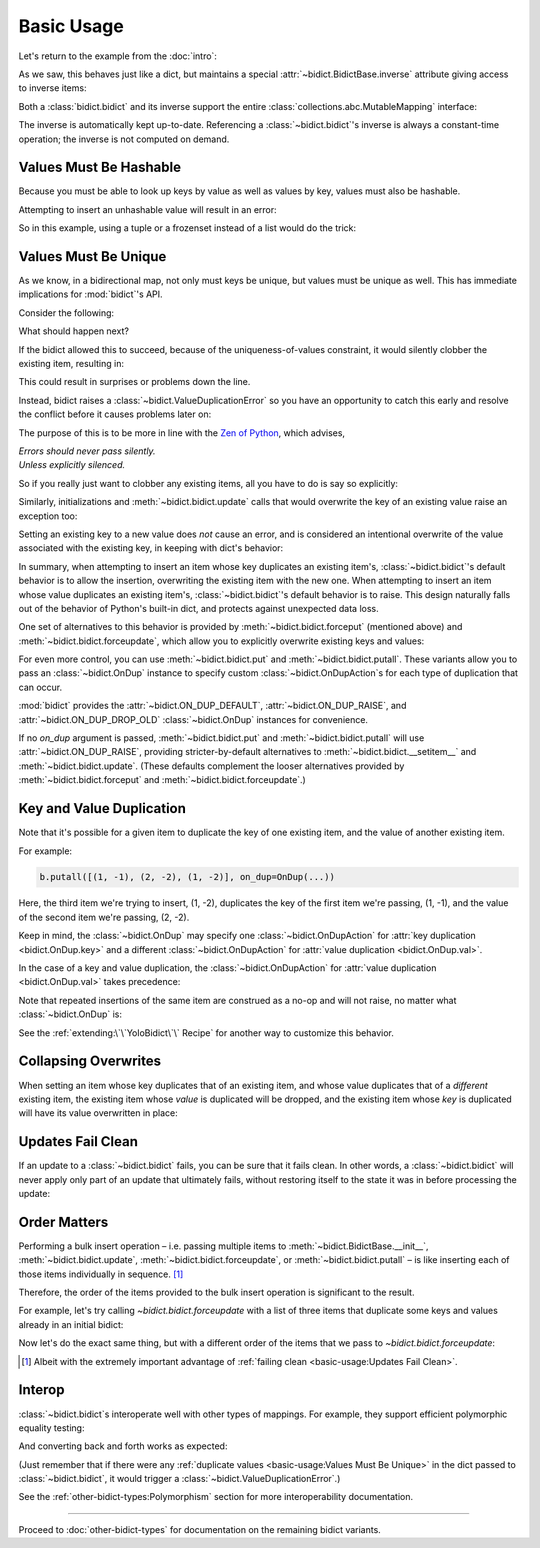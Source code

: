 Basic Usage
-----------

Let's return to the example from the :doc:`intro`:

.. doctest::

   >>> element_by_symbol = bidict(H='hydrogen')

As we saw, this behaves just like a dict,
but maintains a special
:attr:`~bidict.BidictBase.inverse` attribute
giving access to inverse items:

.. doctest::

   >>> element_by_symbol.inverse
   bidict({'hydrogen': 'H'})
   >>> element_by_symbol.inverse['helium'] = 'He'
   >>> element_by_symbol
   bidict({'H': 'hydrogen', 'He': 'helium'})
   >>> del element_by_symbol.inverse['hydrogen']
   >>> element_by_symbol
   bidict({'He': 'helium'})

Both a :class:`bidict.bidict` and its inverse
support the entire
:class:`collections.abc.MutableMapping` interface:

.. doctest::

   >>> 'C' in element_by_symbol
   False
   >>> element_by_symbol.get('C', 'missing')
   'missing'
   >>> element_by_symbol.pop('He')
   'helium'
   >>> element_by_symbol
   bidict()
   >>> element_by_symbol.update(Hg='mercury')
   >>> element_by_symbol
   bidict({'Hg': 'mercury'})
   >>> 'mercury' in element_by_symbol.inverse
   True
   >>> element_by_symbol.inverse.pop('mercury')
   'Hg'

The inverse is automatically kept up-to-date.
Referencing a :class:`~bidict.bidict`'s inverse
is always a constant-time operation;
the inverse is not computed on demand.


Values Must Be Hashable
+++++++++++++++++++++++

Because you must be able to look up keys by value as well as values by key,
values must also be hashable.

Attempting to insert an unhashable value will result in an error:

.. doctest::

   >>> anagrams_by_alphagram = dict(opt=['opt', 'pot', 'top'])
   >>> bidict(anagrams_by_alphagram)
   Traceback (most recent call last):
   ...
   TypeError: ...

So in this example,
using a tuple or a frozenset instead of a list would do the trick:

.. doctest::

   >>> bidict(opt=('opt', 'pot', 'top'))
   bidict({'opt': ('opt', 'pot', 'top')})


Values Must Be Unique
+++++++++++++++++++++

As we know,
in a bidirectional map,
not only must keys be unique,
but values must be unique as well.
This has immediate implications for :mod:`bidict`'s API.

Consider the following:

.. doctest::

   >>> b = bidict({'one': 1})
   >>> b['two'] = 1  # doctest: +SKIP

What should happen next?

If the bidict allowed this to succeed,
because of the uniqueness-of-values constraint,
it would silently clobber the existing item,
resulting in:

.. doctest::

   >>> b  # doctest: +SKIP
   bidict({'two': 1})

This could result in surprises or problems down the line.

Instead, bidict raises a
:class:`~bidict.ValueDuplicationError`
so you have an opportunity to catch this early
and resolve the conflict before it causes problems later on:

.. doctest::

   >>> b['two'] = 1
   Traceback (most recent call last):
       ...
   bidict.ValueDuplicationError: 1

The purpose of this is to be more in line with the
`Zen of Python <https://www.python.org/dev/peps/pep-0020/>`__,
which advises,

| *Errors should never pass silently.*
| *Unless explicitly silenced.*

So if you really just want to clobber any existing items,
all you have to do is say so explicitly:

.. doctest::

   >>> b.forceput('two', 1)
   >>> b
   bidict({'two': 1})

Similarly, initializations and :meth:`~bidict.bidict.update` calls
that would overwrite the key of an existing value
raise an exception too:

.. doctest::

   >>> bidict({'one': 1, 'uno': 1})
   Traceback (most recent call last):
       ...
   bidict.ValueDuplicationError: 1

   >>> b = bidict({'one': 1})
   >>> b.update({'uno': 1})
   Traceback (most recent call last):
       ...
   bidict.ValueDuplicationError: 1

   >>> b
   bidict({'one': 1})

Setting an existing key to a new value
does *not* cause an error,
and is considered an intentional overwrite
of the value associated with the existing key,
in keeping with dict's behavior:

.. doctest::

   >>> b = bidict({'one': 1})
   >>> b['one'] = 2  # succeeds
   >>> b
   bidict({'one': 2})
   >>> b.update({'one': 3, 'one': 4, 'one': 5})
   >>> b
   bidict({'one': 5})
   >>> bidict({'one': 1, 'one': 2})
   bidict({'one': 2})

In summary,
when attempting to insert an item whose key duplicates an existing item's,
:class:`~bidict.bidict`'s default behavior is to allow the insertion,
overwriting the existing item with the new one.
When attempting to insert an item whose value duplicates an existing item's,
:class:`~bidict.bidict`'s default behavior is to raise.
This design naturally falls out of the behavior of Python's built-in dict,
and protects against unexpected data loss.

One set of alternatives to this behavior is provided by
:meth:`~bidict.bidict.forceput`
(mentioned above)
and :meth:`~bidict.bidict.forceupdate`,
which allow you to explicitly overwrite existing keys and values:

.. doctest::

   >>> b = bidict({'one': 1})
   >>> b.forceput('two', 1)
   >>> b
   bidict({'two': 1})

   >>> b.forceupdate([('three', 1), ('four', 1)])
   >>> b
   bidict({'four': 1})

For even more control,
you can use :meth:`~bidict.bidict.put`
and :meth:`~bidict.bidict.putall`.
These variants allow you to pass
an :class:`~bidict.OnDup` instance
to specify custom :class:`~bidict.OnDupAction`\s
for each type of duplication that can occur.

.. doctest::

   >>> b = bidict({1: 'one'})
   >>> b.put(1, 'uno', OnDup(key=RAISE))
   Traceback (most recent call last):
       ...
   bidict.KeyDuplicationError: 1
   >>> b
   bidict({1: 'one'})

:mod:`bidict` provides the
:attr:`~bidict.ON_DUP_DEFAULT`,
:attr:`~bidict.ON_DUP_RAISE`, and
:attr:`~bidict.ON_DUP_DROP_OLD`
:class:`~bidict.OnDup` instances
for convenience.

If no *on_dup* argument is passed,
:meth:`~bidict.bidict.put` and
:meth:`~bidict.bidict.putall`
will use :attr:`~bidict.ON_DUP_RAISE`,
providing stricter-by-default alternatives to
:meth:`~bidict.bidict.__setitem__`
and
:meth:`~bidict.bidict.update`.
(These defaults complement the looser alternatives
provided by :meth:`~bidict.bidict.forceput`
and :meth:`~bidict.bidict.forceupdate`.)


Key and Value Duplication
+++++++++++++++++++++++++

Note that it's possible for a given item to duplicate
the key of one existing item,
and the value of another existing item.

For example:

.. code-block:: python

   b.putall([(1, -1), (2, -2), (1, -2)], on_dup=OnDup(...))

Here, the third item we're trying to insert, (1, -2),
duplicates the key of the first item we're passing, (1, -1),
and the value of the second item we're passing, (2, -2).

Keep in mind, the :class:`~bidict.OnDup`
may specify one :class:`~bidict.OnDupAction`
for :attr:`key duplication <bidict.OnDup.key>`
and a different :class:`~bidict.OnDupAction`
for :attr:`value duplication <bidict.OnDup.val>`.

In the case of a key and value duplication,
the :class:`~bidict.OnDupAction`
for :attr:`value duplication <bidict.OnDup.val>`
takes precedence:

.. doctest::

   >>> on_dup = OnDup(key=DROP_OLD, val=RAISE)
   >>> b.putall([(1, -1), (2, -2), (1, -2)], on_dup=on_dup)
   Traceback (most recent call last):
       ...
   bidict.KeyAndValueDuplicationError: (1, -2)

Note that repeated insertions of the same item
are construed as a no-op and will not raise,
no matter what :class:`~bidict.OnDup` is:

.. doctest::

   >>> b = bidict({1: 'one'})
   >>> b.put(1, 'one')  # no-op, not a DuplicationError
   >>> b.putall([(2, 'two'), (2, 'two')])  # The repeat (2, 'two') is also a no-op.
   >>> b
   bidict({1: 'one', 2: 'two'})

See the :ref:`extending:\`\`YoloBidict\`\` Recipe`
for another way to customize this behavior.


Collapsing Overwrites
+++++++++++++++++++++

When setting an item whose key duplicates that of an existing item,
and whose value duplicates that of a *different* existing item,
the existing item whose *value* is duplicated will be dropped,
and the existing item whose *key* is duplicated
will have its value overwritten in place:

.. doctest::

   >>> b = bidict({1: -1, 2: -2, 3: -3, 4: -4})
   >>> b.forceput(2, -4)  # item with duplicated value, namely (4, -4), is dropped
   >>> b  # and the item with duplicated key, (2, -2), is updated in place:
   bidict({1: -1, 2: -4, 3: -3})
   >>> # (2, -4) took the place of (2, -2), not (4, -4)

   >>> # Another example:
   >>> b = bidict({1: -1, 2: -2, 3: -3, 4: -4})  # as before
   >>> b.forceput(3, -1)
   >>> b
   bidict({2: -2, 3: -1, 4: -4})
   >>> # (3, -1) took the place of (3, -3), not (1, -1)


Updates Fail Clean
++++++++++++++++++

If an update to a :class:`~bidict.bidict` fails,
you can be sure that it fails clean.
In other words, a :class:`~bidict.bidict` will never
apply only part of an update that ultimately fails,
without restoring itself to the state it was in
before processing the update:

.. doctest::

   >>> b = bidict({1: 'one', 2: 'two'})
   >>> b.putall({3: 'three', 1: 'uno'})
   Traceback (most recent call last):
       ...
   bidict.KeyDuplicationError: 1

   >>> # (1, 'uno') was the problem...
   >>> b  # ...but (3, 'three') was not added either:
   bidict({1: 'one', 2: 'two'})


Order Matters
+++++++++++++

Performing a bulk insert operation –
i.e. passing multiple items to
:meth:`~bidict.BidictBase.__init__`,
:meth:`~bidict.bidict.update`,
:meth:`~bidict.bidict.forceupdate`,
or :meth:`~bidict.bidict.putall` –
is like inserting each of those items individually in sequence.
[#fn-fail-clean]_

Therefore, the order of the items provided to the bulk insert operation
is significant to the result.

For example, let's try calling `~bidict.bidict.forceupdate`
with a list of three items that duplicate some keys and values
already in an initial bidict:

.. doctest::

   >>> b = bidict({0: 0, 1: 2})
   >>> b.forceupdate({
   ...     2: 0,     # (2, 0) overwrites (0, 0)            -> bidict({2: 0, 1: 2})
   ...     0: 1,     # (0, 1) is added                     -> bidict({2: 0, 1: 2, 0: 1})
   ...     0: 0,     # (0, 0) overwrites (0, 1) and (2, 0) -> bidict({1: 2, 0: 0})
   ... })
   >>> b
   bidict({1: 2, 0: 0})

Now let's do the exact same thing, but with a different order
of the items that we pass to `~bidict.bidict.forceupdate`:

.. doctest::

   >>> b = bidict({0: 0, 1: 2})  # as above
   >>> b.forceupdate({
   ...     # same items as above, different order:
   ...     0: 1,     # (0, 1) overwrites (0, 0)            -> bidict({0: 1, 1: 2})
   ...     0: 0,     # (0, 0) overwrites (0, 1)            -> bidict({0: 0, 1: 2})
   ...     2: 0,     # (2, 0) overwrites (0, 0)            -> bidict({1: 2, 2: 0})
   ... })
   >>> b  # different items!
   bidict({1: 2, 2: 0})


.. [#fn-fail-clean]

   Albeit with the extremely important advantage of
   :ref:`failing clean <basic-usage:Updates Fail Clean>`.


Interop
+++++++

:class:`~bidict.bidict`\s interoperate well with other types of mappings.
For example, they support efficient polymorphic equality testing:

.. doctest::

   >>> bidict(a=1) == dict(a=1)
   True

And converting back and forth works as expected:

.. doctest::

   >>> dict(bidict(a=1))
   {'a': 1}
   >>> bidict(dict(a=1))
   bidict({'a': 1})

(Just remember that if there were any
:ref:`duplicate values <basic-usage:Values Must Be Unique>`
in the dict passed to :class:`~bidict.bidict`,
it would trigger a :class:`~bidict.ValueDuplicationError`.)

See the :ref:`other-bidict-types:Polymorphism` section
for more interoperability documentation.

----

Proceed to :doc:`other-bidict-types`
for documentation on the remaining bidict variants.
